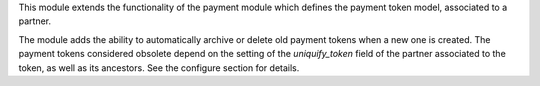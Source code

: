 This module extends the functionality of the payment module which
defines the payment token model, associated to a partner.

The module adds the ability to automatically archive or delete old
payment tokens when a new one is created. The payment tokens
considered obsolete depend on the setting of the `uniquify_token`
field of the partner associated to the token, as well as its
ancestors. See the configure section for details.
